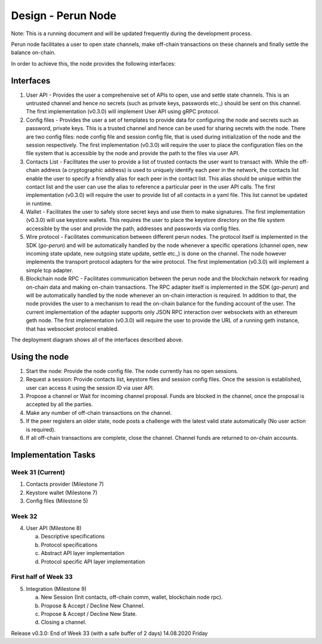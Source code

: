 Design - Perun Node 
===================

Note: This is a running document and will be updated frequently during the
development process.

Perun node facilitates a user to open state channels, make off-chain
transactions on these channels and finally settle the balance on-chain.

In order to achieve this, the node provides the following interfaces:

Interfaces
----------

1. User API - Provides the user a comprehensive set of APIs to open, use and
   settle state channels. This is an untrusted channel and hence no secrets
   (such as private keys, passwords etc.,) should be sent on this channel. The
   first implementation (v0.3.0) will implement User API using gRPC protocol.

2. Config files - Provides the user a set of templates to provide data for
   configuring the node and secrets such as password, private keys. This is a
   trusted channel and hence can be used for sharing secrets with the node.
   There are two config files: node config file and session config file, that
   is used during initialization of the node and the session respectively. The
   first implementation (v0.3.0) will require the user to place the
   configuration files on the file system that is accessible by the node and
   provide the path to the files via user API.

3. Contacts List - Facilitates the user to provide a list of trusted contacts
   the user want to transact with. While the off-chain address (a cryptographic
   address) is used to uniquely identify each peer in the network, the contacts
   list enable the user to specify a friendly alias for each peer in the
   contact list. This alias should be unique within the contact list and the
   user can use the alias to reference a particular peer in the user API calls.
   The first implementation (v0.3.0) will require the user to provide list of
   all contacts in a yaml file. This list cannot be updated in runtime.

4. Wallet - Facilitates the user to safely store secret keys and use them to
   make signatures. The first implementation (v0.3.0) will use keystore
   wallets.  This requires the user to place the keystore directory on the file
   system accessible by the user and provide the path, addresses and passwords
   via config files.

5. Wire protocol - Facilitates communication between different perun nodes. The
   protocol itself is implemented in the SDK (`go-perun`) and will be
   automatically handled by the node whenever a specific operations (channel
   open, new incoming state update, new outgoing state update, settle etc.,) is
   done on the channel. The node however implements the transport protocol
   adapters for the wire protocol. The first implementation (v0.3.0) will
   implement a simple tcp adapter.

6. Blockchain node RPC - Facilitates communication between the perun node and
   the blockchain network for reading on-chain data and making on-chain
   transactions. The RPC adapter itself is implemented in the SDK (`go-perun`)
   and will be automatically handled by the node whenever an on-chain
   interaction is required. In addition to that, the node provides the user to
   a mechanism to read the on-chain balance for the funding account of the
   user. The current implementation of the adapter supports only JSON RPC
   interaction over websockets with an ethereum geth node. The first
   implementation (v0.3.0) will require the user to provide the URL of a
   running geth instance, that has websocket protocol enabled.

The deployment diagram shows all of the interfaces described above.

.. image:: ./_generated/node_design/deployment_diagram.png
   :align: Center
   :alt: Deployment diagram image not found

Using the node
--------------

1. Start the node: Provide the node config file. The node currently has no open
   sessions.
   
2. Request a session: Provide contacts list, keystore files and session config
   files. Once the session is established, user can access it using the session
   ID via user API.
   
3. Propose a channel or Wait for incoming channel proposal. Funds are blocked
   in the channel, once the proposal is accepted by all the parties.
   
4. Make any number of off-chain transactions on the channel.
   
5. If the peer registers an older state, node posts a challenge with the latest
   valid state automatically (No user action is required).
   
6. If all off-chain transactions are complete, close the channel. Channel funds
   are returned to on-chain accounts.

Implementation Tasks
--------------------

Week 31 (Current)
`````````````````

1. Contacts provider (Milestone 7)
2. Keystore wallet (Milestone 7)
3. Config files (Milestone 5)

Week 32
```````

4. User API (Milestone 8)

   a. Descriptive specifications
   b. Protocol specifications
   c. Abstract API layer implementation
   d. Protocol specific API layer implementation

First half of Week 33
`````````````````````

5. Integration (Milestone 9) 

   a. New Session (Init contacts, off-chain comm, wallet, blockchain node rpc).
   b. Propose & Accept / Decline New Channel.
   c. Propose & Accept / Decline New State.
   d. Closing a channel.

Release v0.3.0: End of Week 33 (with a safe buffer of 2 days) 14.08.2020 Friday

